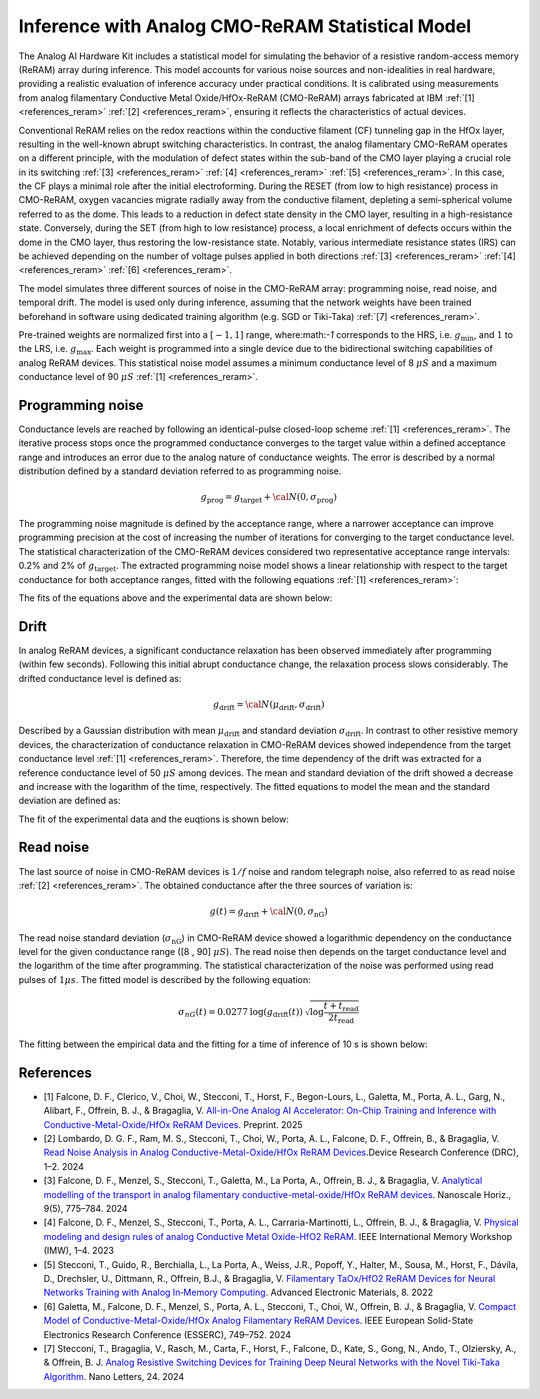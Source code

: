 .. _ReRAM-target:


Inference with Analog CMO-ReRAM Statistical Model
===================================

The Analog AI Hardware Kit includes a statistical model for simulating the behavior of a resistive random-access memory (ReRAM) array during inference. This model accounts for various noise sources and non-idealities in real hardware, providing a realistic evaluation of inference accuracy under practical conditions. It is calibrated using measurements from analog filamentary Conductive Metal Oxide/HfOx-ReRAM (CMO-ReRAM) arrays fabricated at IBM 
:ref:`[1] <references_reram>` :ref:`[2] <references_reram>`, ensuring it reflects the characteristics of actual devices.

Conventional ReRAM relies on the redox reactions within the conductive filament (CF) tunneling gap in the HfOx layer, resulting in the well-known abrupt switching characteristics. 
In contrast, the analog filamentary CMO-ReRAM operates on a different principle, with the modulation of defect states within the sub-band of the CMO layer playing a crucial role in its switching :ref:`[3] <references_reram>` :ref:`[4] <references_reram>` :ref:`[5] <references_reram>`. In this case, the CF plays a minimal role after the initial electroforming. During the RESET (from low to high resistance) process in CMO-ReRAM, oxygen vacancies migrate radially away from the conductive filament, depleting a semi-spherical volume referred to as the dome. This leads to a reduction in defect state density in the CMO layer, resulting in a high-resistance state. Conversely, during the SET (from high to low resistance) process, a local enrichment of defects occurs within the dome in the CMO layer, thus restoring the low-resistance state. Notably, various intermediate resistance states (IRS) can be achieved depending on the number of voltage pulses applied in both directions :ref:`[3] <references_reram>` :ref:`[4] <references_reram>` :ref:`[6] <references_reram>`.


.. image:: ../img/filamentary_reram.png
   :alt:

The model simulates three different sources of noise in the CMO-ReRAM array: programming noise, read noise, and temporal drift. The model is used only during inference, assuming that the network weights have been trained beforehand in software using dedicated training algorithm (e.g. SGD or Tiki-Taka) :ref:`[7] <references_reram>`.

Pre-trained weights are normalized first into a :math:`[-1,1]` range, where:math:`-1` corresponds to the HRS, i.e. :math:`g_\text{min}`, and :math:`1` to the LRS, i.e. :math:`g_\text{max}`. Each weight is programmed into a single device due to the bidirectional switching capabilities of analog ReRAM devices. This statistical noise model assumes a minimum conductance level of 8 :math:`\mu S` and a maximum conductance level of 90 :math:`\mu S` :ref:`[1] <references_reram>`.

Programming noise
-----------------

Conductance levels are reached by following an identical-pulse closed-loop scheme :ref:`[1] <references_reram>`. The iterative process stops once the programmed conductance converges to the target value within a defined acceptance range and introduces an error due to the analog nature of conductance weights. The error is described by a normal distribution defined by a standard deviation referred to as programming noise.


.. math::

    g_\text{prog} = g_\text{target} + {\cal N}(0,\sigma_\text{prog})

The programming noise magnitude is defined by the acceptance range, where a narrower acceptance can improve programming precision at the cost of increasing the number of iterations for converging to the target conductance level. The statistical characterization of the CMO-ReRAM devices considered two representative acceptance range intervals: 0.2% and 2% of :math:`g_\text{target}`.  The extracted programming noise model shows a linear relationship with respect to the target conductance for both acceptance ranges, fitted with the following equations :ref:`[1] <references_reram>`:

.. math::
    :nowrap:

    \begin{eqnarray*}
    \sigma_\text{prog}(0.2\%) = 1.0687 \: g_\text{target} \: [\mu S] + 0.811 \: [nS]\\
    \sigma_\text{prog}(2\%) = 11.2902 \: g_\text{target} \: [\mu S] + 11.218 \: [nS] \\
    \end{eqnarray*}

The fits of the equations above and the experimental data are shown below:

.. image:: ../img/reram_prog_plot.png
   :width: 60%
   :align: center

Drift
----

In analog ReRAM devices, a significant conductance relaxation has been observed immediately after programming (within few seconds). Following this initial abrupt conductance change, the relaxation process slows considerably. The drifted conductance level is defined as:

.. math::

    g_\text{drift} = {\cal N}(\mu_\text{drift},\sigma_\text{drift})


Described by a Gaussian distribution with mean :math:`\mu_\text{drift}` and standard deviation :math:`\sigma_\text{drift}`. In contrast to other resistive memory devices, the characterization of conductance relaxation in CMO-ReRAM devices showed independence from the target conductance level :ref:`[1] <references_reram>`. Therefore, the time dependency of the drift was extracted for a reference conductance level of 50 :math:`\mu S` among devices. 
The mean and standard deviation of the drift showed a decrease and increase with the logarithm of the time, respectively. The fitted equations to model the mean and the standard deviation are defined as:

.. math::
    :nowrap:

    \begin{eqnarray*}
    \mu_\text{drift} = g_{prog} - 0.089 \log (t) \: [\mu S]\\
    \sigma_\text{drift} = 0.042 \log (t) + 0.4118 \: [\mu S]\\
    \end{eqnarray*}


The fit of the experimental data and the euqtions is shown below:

.. image:: ../img/reram_drift_plot.png
   :alt:

Read noise
----------

The last source of noise in CMO-ReRAM devices is :math:`1/f` noise and random telegraph noise, also referred to as read noise :ref:`[2] <references_reram>`. The obtained conductance after the three sources of variation is:

.. math::

    g(t) = g_\text{drift} + {\cal N}(0,\sigma_\text{nG})

The read noise standard deviation (:math:`\sigma_\text{nG}`) in CMO-ReRAM device showed a logarithmic dependency on the conductance level for the given conductance range ([8 , 90] :math:`\mu S`). The read noise then depends on the target conductance level and the logarithm of the time after programming. The statistical characterization of the noise was performed using read pulses of :math:`1 \mu s`. The fitted model is described by the following equation:

.. math::

    σ_{nG}(t) = 0.0277 \: \log (g_\text{drift}(t)) \: \sqrt{\log\frac{t+t_\text{read}}{2 t_\text{read}}}

The fitting between the empirical data and the fitting for a time of inference of 10 s is shown below:

.. image:: ../img/reram_read_plot.png
   :width: 60%
   :align: center


.. _references_reram:

References
----------

* [1] Falcone, D. F., Clerico, V., Choi, W., Stecconi, T., Horst, F., Begon-Lours, L., Galetta, M., Porta, A. L., Garg, N., Alibart, F., Offrein, B. J., & Bragaglia, V. `All-in-One Analog AI Accelerator: On-Chip Training and Inference with Conductive-Metal-Oxide/HfOx ReRAM Devices <https://arxiv.org/abs/2502.04524>`_.  Preprint. 2025

* [2] Lombardo, D. G. F., Ram, M. S., Stecconi, T., Choi, W., Porta, A. L., Falcone, D. F., Offrein, B., & Bragaglia, V. `Read Noise Analysis in Analog Conductive-Metal-Oxide/HfOx ReRAM Devices <https://doi.org/10.1109/DRC61706.2024.10643760>`_.Device Research Conference (DRC), 1–2. 2024

* [3] Falcone, D. F., Menzel, S., Stecconi, T., Galetta, M., La Porta, A., Offrein, B. J., & Bragaglia, V. `Analytical modelling of the transport in analog filamentary conductive-metal-oxide/HfOx ReRAM devices <https://doi.org/10.1039/D4NH00072B>`_. Nanoscale Horiz., 9(5), 775–784. 2024

* [4] Falcone, D. F., Menzel, S., Stecconi, T., Porta, A. L., Carraria-Martinotti, L., Offrein, B. J., & Bragaglia, V. `Physical modeling and design rules of analog Conductive Metal Oxide-HfO2 ReRAM <https://doi.org/10.1109/IMW56887.2023.10145936>`_. IEEE International Memory Workshop (IMW), 1–4. 2023 

* [5] Stecconi, T., Guido, R., Berchialla, L., La Porta, A., Weiss, J.R., Popoff, Y., Halter, M., Sousa, M., Horst, F., Dávila, D., Drechsler, U., Dittmann, R., Offrein, B.J., & Bragaglia, V. `Filamentary TaOx/HfO2 ReRAM Devices for Neural Networks Training with Analog In‐Memory Computing <https://api.semanticscholar.org/CorpusID:250434669>`_. Advanced Electronic Materials, 8. 2022
  
* [6] Galetta, M., Falcone, D. F., Menzel, S., Porta, A. L., Stecconi, T., Choi,
  W., Offrein, B. J., & Bragaglia, V. `Compact Model of Conductive-Metal-Oxide/HfOx Analog Filamentary ReRAM Devices <https://doi.org/10.1109/ESSERC62670.2024.10719489>`_. IEEE European Solid-State Electronics Research Conference (ESSERC), 749–752. 2024

* [7] Stecconi, T., Bragaglia, V., Rasch, M., Carta, F., Horst, F., Falcone, D., Kate, S., Gong, N., Ando, T., Olziersky, A., & Offrein, B. J. `Analog Resistive Switching Devices for Training Deep Neural Networks with the Novel Tiki-Taka Algorithm <https://doi.org/10.1021/acs.nanolett.3c03697>`_. Nano Letters, 24. 2024
